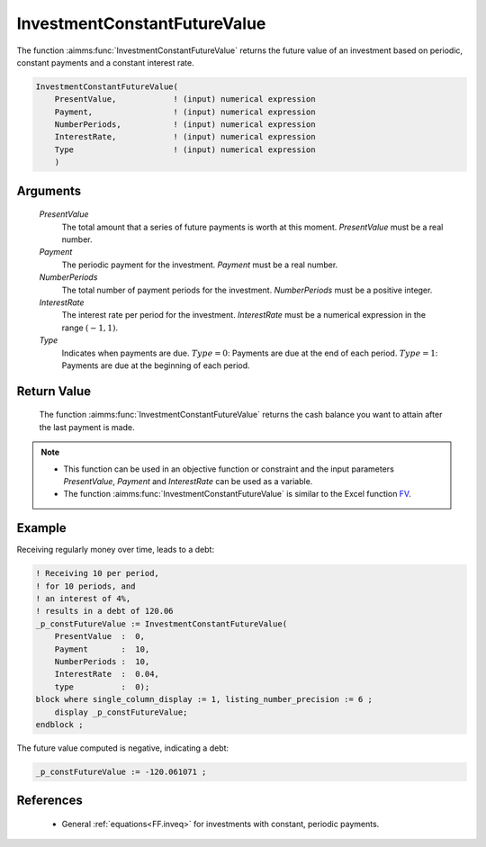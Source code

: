 .. aimms:function:: InvestmentConstantFutureValue(PresentValue, Payment, NumberPeriods, InterestRate, Type)

.. _InvestmentConstantFutureValue:

InvestmentConstantFutureValue
=============================

The function :aimms:func:`InvestmentConstantFutureValue` returns the future value
of an investment based on periodic, constant payments and a constant
interest rate.

.. code-block:: aimms

    InvestmentConstantFutureValue(
        PresentValue,            ! (input) numerical expression
        Payment,                 ! (input) numerical expression
        NumberPeriods,           ! (input) numerical expression
        InterestRate,            ! (input) numerical expression
        Type                     ! (input) numerical expression
        )

Arguments
---------

    *PresentValue*
        The total amount that a series of future payments is worth at this
        moment. *PresentValue* must be a real number.

    *Payment*
        The periodic payment for the investment. *Payment* must be a real
        number.

    *NumberPeriods*
        The total number of payment periods for the investment. *NumberPeriods*
        must be a positive integer.

    *InterestRate*
        The interest rate per period for the investment. *InterestRate* must be
        a numerical expression in the range :math:`(-1, 1)`.

    *Type*
        Indicates when payments are due. :math:`Type = 0`: Payments are due at
        the end of each period. :math:`Type = 1`: Payments are due at the
        beginning of each period.

Return Value
------------

    The function :aimms:func:`InvestmentConstantFutureValue` returns the cash balance
    you want to attain after the last payment is made.

.. note::

    -  This function can be used in an objective function or constraint and
       the input parameters *PresentValue*, *Payment* and *InterestRate* can
       be used as a variable.

    -  The function :aimms:func:`InvestmentConstantFutureValue` is similar to the
       Excel function `FV <https://support.microsoft.com/en-us/office/fv-function-2eef9f44-a084-4c61-bdd8-4fe4bb1b71b3>`_.


Example
-------

Receiving regularly money over time, leads to a debt:

.. code-block:: aimms

    ! Receiving 10 per period, 
    ! for 10 periods, and 
    ! an interest of 4%, 
    ! results in a debt of 120.06
    _p_constFutureValue := InvestmentConstantFutureValue(
        PresentValue  :  0,
        Payment       :  10,
        NumberPeriods :  10,
        InterestRate  :  0.04,
        type          :  0);
    block where single_column_display := 1, listing_number_precision := 6 ;
        display _p_constFutureValue;
    endblock ;

The future value computed is negative, indicating a debt:

.. code-block:: aimms

    _p_constFutureValue := -120.061071 ;

References
-----------

    *   General :ref:`equations<FF.inveq>` for investments with constant, periodic payments.

